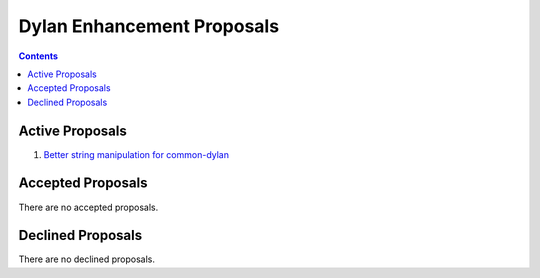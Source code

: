 ***************************
Dylan Enhancement Proposals
***************************

.. contents::


Active Proposals
================

#. `Better string manipulation for common-dylan <better-strings.html>`_


Accepted Proposals
==================

There are no accepted proposals.


Declined Proposals
==================

There are no declined proposals.

